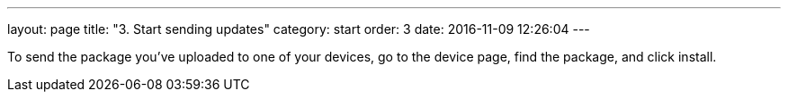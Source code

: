 ---
layout: page
title: "3. Start sending updates"
category: start
order: 3
date: 2016-11-09 12:26:04
---

To send the package you've uploaded to one of your devices, go to the device page, find the package, and click install.
